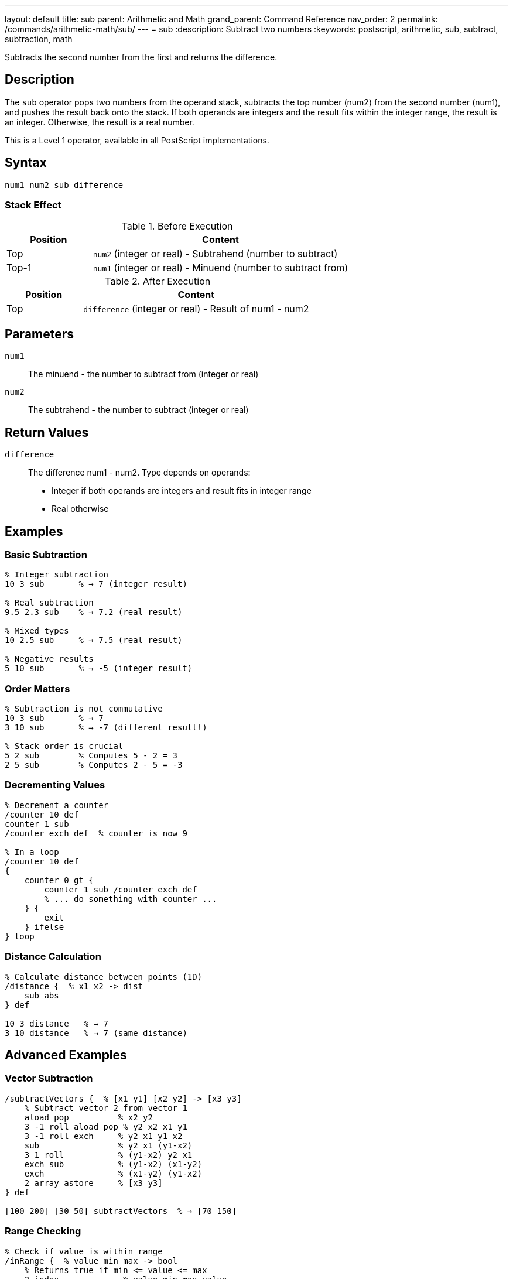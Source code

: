 ---
layout: default
title: sub
parent: Arithmetic and Math
grand_parent: Command Reference
nav_order: 2
permalink: /commands/arithmetic-math/sub/
---
= sub
:description: Subtract two numbers
:keywords: postscript, arithmetic, sub, subtract, subtraction, math

[.lead]
Subtracts the second number from the first and returns the difference.

== Description

The `sub` operator pops two numbers from the operand stack, subtracts the top number (num2) from the second number (num1), and pushes the result back onto the stack. If both operands are integers and the result fits within the integer range, the result is an integer. Otherwise, the result is a real number.

This is a Level 1 operator, available in all PostScript implementations.

== Syntax

[source,postscript]
----
num1 num2 sub difference
----

=== Stack Effect

.Before Execution
[cols="1,3"]
|===
|Position |Content

|Top
|`num2` (integer or real) - Subtrahend (number to subtract)

|Top-1
|`num1` (integer or real) - Minuend (number to subtract from)
|===

.After Execution
[cols="1,3"]
|===
|Position |Content

|Top
|`difference` (integer or real) - Result of num1 - num2
|===

== Parameters

`num1`:: The minuend - the number to subtract from (integer or real)
`num2`:: The subtrahend - the number to subtract (integer or real)

== Return Values

`difference`:: The difference num1 - num2. Type depends on operands:
* Integer if both operands are integers and result fits in integer range
* Real otherwise

== Examples

=== Basic Subtraction

[source,postscript]
----
% Integer subtraction
10 3 sub       % → 7 (integer result)

% Real subtraction
9.5 2.3 sub    % → 7.2 (real result)

% Mixed types
10 2.5 sub     % → 7.5 (real result)

% Negative results
5 10 sub       % → -5 (integer result)
----

=== Order Matters

[source,postscript]
----
% Subtraction is not commutative
10 3 sub       % → 7
3 10 sub       % → -7 (different result!)

% Stack order is crucial
5 2 sub        % Computes 5 - 2 = 3
2 5 sub        % Computes 2 - 5 = -3
----

=== Decrementing Values

[source,postscript]
----
% Decrement a counter
/counter 10 def
counter 1 sub
/counter exch def  % counter is now 9

% In a loop
/counter 10 def
{
    counter 0 gt {
        counter 1 sub /counter exch def
        % ... do something with counter ...
    } {
        exit
    } ifelse
} loop
----

=== Distance Calculation

[source,postscript]
----
% Calculate distance between points (1D)
/distance {  % x1 x2 -> dist
    sub abs
} def

10 3 distance   % → 7
3 10 distance   % → 7 (same distance)
----

== Advanced Examples

=== Vector Subtraction

[source,postscript]
----
/subtractVectors {  % [x1 y1] [x2 y2] -> [x3 y3]
    % Subtract vector 2 from vector 1
    aload pop          % x2 y2
    3 -1 roll aload pop % y2 x2 x1 y1
    3 -1 roll exch     % y2 x1 y1 x2
    sub                % y2 x1 (y1-x2)
    3 1 roll           % (y1-x2) y2 x1
    exch sub           % (y1-x2) (x1-y2)
    exch               % (x1-y2) (y1-x2)
    2 array astore     % [x3 y3]
} def

[100 200] [30 50] subtractVectors  % → [70 150]
----

=== Range Checking

[source,postscript]
----
% Check if value is within range
/inRange {  % value min max -> bool
    % Returns true if min <= value <= max
    2 index             % value min max value
    2 index             % value min max value min
    ge                  % value min max (value>=min)
    3 1 roll            % (value>=min) value min max
    3 -1 roll           % (value>=min) min max value
    le                  % (value>=min) (value<=max)
    and                 % bool
} def

50 0 100 inRange  % → true
150 0 100 inRange % → false
----

=== Time Difference

[source,postscript]
----
% Calculate elapsed time
usertime               % Get start time
% ... do some work ...
usertime exch sub      % Calculate elapsed milliseconds
1000 div               % Convert to seconds
----

== Edge Cases and Common Pitfalls

WARNING: Order of operands is critical - `sub` is not commutative.

=== Operand Order

[source,postscript]
----
% WRONG: Operands in wrong order
% Want to compute x - 5
/x 10 def
5 x sub        % → -5 (computed 5 - 10)

% CORRECT: Proper order
/x 10 def
x 5 sub        % → 5 (computed 10 - 5)
----

=== Integer Underflow/Overflow

[source,postscript]
----
% Subtracting from minimum integer
-2147483648 1 sub   % → -2147483649.0 (becomes real)

% Large integer differences
2147483647 -1 sub   % → 2147483648.0 (becomes real)
----

=== Precision with Reals

[source,postscript]
----
% Real arithmetic may have precision issues
1.0 0.9 sub         % → 0.1 (may be 0.09999...)

% For precise decimal arithmetic, use integers
10 9 sub 10 div     % → 0.1 (exact)
----

== Type Requirements

Both operands must be numeric (integer or real). Other types will cause a `typecheck` error:

[source,postscript]
----
% BAD: Non-numeric operands
(hello) 5 sub        % ERROR: typecheck
10 (world) sub       % ERROR: typecheck
[1 2] 3 sub          % ERROR: typecheck
----

== Related Commands

* xref:add.adoc[`add`] - Add two numbers
* xref:mul.adoc[`mul`] - Multiply two numbers
* xref:div.adoc[`div`] - Divide two numbers (real result)
* xref:neg.adoc[`neg`] - Negate a number
* xref:abs.adoc[`abs`] - Absolute value

== PostScript Level

*Available in*: PostScript Level 1 and higher

This is a fundamental arithmetic operator available in all PostScript implementations.

== Error Conditions

`stackunderflow`::
The operand stack contains fewer than two elements.
+
[source,postscript]
----
5 sub          % ERROR: stackunderflow (need 2 operands)
----

`typecheck`::
One or both operands are not numbers.
+
[source,postscript]
----
(text) 5 sub   % ERROR: typecheck
----

`undefinedresult`::
The result is outside the representable range for real numbers (extremely rare).

== Performance Considerations

The `sub` operator is a primitive operation with O(1) constant time complexity. Performance is excellent and comparable to `add`.

== Best Practices

1. **Remember operand order**: The top of stack is subtracted FROM the second element
2. **Use integer arithmetic when possible** for precision and performance
3. **Check for underflow/overflow** in critical applications
4. **Be careful with real precision** in financial or scientific calculations

=== Safe Subtraction with Bounds

[source,postscript]
----
% Subtract with minimum bound
/subWithMin {  % num1 num2 min -> result
    3 copy          % num1 num2 min num1 num2 min
    pop sub         % num1 num2 min (num1-num2)
    2 copy lt {     % If result < min
        exch pop    % Use min
    } {
        exch pop    % Use result
    } ifelse
} def

10 15 0 subWithMin  % → 0 (10-15=-5, but min is 0)
----

== See Also

* xref:index.adoc[Arithmetic and Math] - All arithmetic operators
* xref:../../levels/index.adoc[PostScript Language Levels]
* https://www.adobe.com/content/dam/acom/en/devnet/actionscript/articles/PLRM.pdf[PostScript Language Reference Manual] - Official specification

---

[.text-small]
_This page is part of the xref:../index.adoc[PostScript Language Reference Guide]._